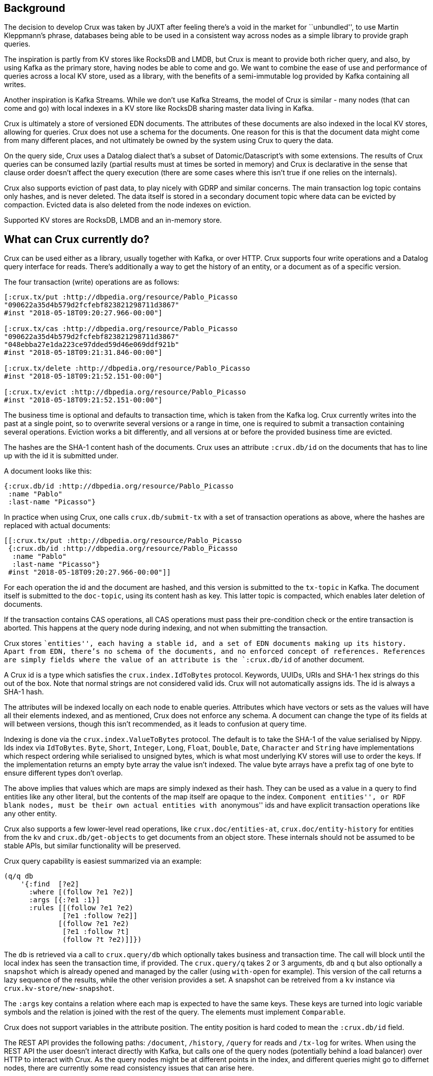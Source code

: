 == Background

The decision to develop Crux was taken by JUXT after feeling there’s a
void in the market for ``unbundled'', to use Martin Kleppmann’s phrase,
databases being able to be used in a consistent way across nodes as a
simple library to provide graph queries.

The inspiration is partly from KV stores like RocksDB and LMDB, but Crux
is meant to provide both richer query, and also, by using Kafka as the
primary store, having nodes be able to come and go. We want to combine
the ease of use and performance of queries across a local KV store, used
as a library, with the benefits of a semi-immutable log provided by
Kafka containing all writes.

Another inspiration is Kafka Streams. While we don’t use Kafka Streams,
the model of Crux is similar - many nodes (that can come and go) with
local indexes in a KV store like RocksDB sharing master data living in
Kafka.

Crux is ultimately a store of versioned EDN documents. The attributes of
these documents are also indexed in the local KV stores, allowing for
queries. Crux does not use a schema for the documents. One reason for
this is that the document data might come from many different places,
and not ultimately be owned by the system using Crux to query the data.

On the query side, Crux uses a Datalog dialect that’s a subset of
Datomic/Datascript’s with some extensions. The results of Crux queries
can be consumed lazily (partial results must at times be sorted in
memory) and Crux is declarative in the sense that clause order doesn’t
affect the query execution (there are some cases where this isn’t true
if one relies on the internals).

Crux also supports eviction of past data, to play nicely with GDRP and
similar concerns. The main transaction log topic contains only hashes,
and is never deleted. The data itself is stored in a secondary document
topic where data can be evicted by compaction. Evicted data is also
deleted from the node indexes on eviction.

Supported KV stores are RocksDB, LMDB and an in-memory store.

== What can Crux currently do?

Crux can be used either as a library, usually together with Kafka, or
over HTTP. Crux supports four write operations and a Datalog query
interface for reads. There’s additionally a way to get the history of an
entity, or a document as of a specific version.

====
The four transaction (write) operations are as follows:

[source,clojure]
----
[:crux.tx/put :http://dbpedia.org/resource/Pablo_Picasso
"090622a35d4b579d2fcfebf823821298711d3867"
#inst "2018-05-18T09:20:27.966-00:00"]

[:crux.tx/cas :http://dbpedia.org/resource/Pablo_Picasso
"090622a35d4b579d2fcfebf823821298711d3867"
"048ebba27e1da223ce97dded59d46e069ddf921b"
#inst "2018-05-18T09:21:31.846-00:00"]

[:crux.tx/delete :http://dbpedia.org/resource/Pablo_Picasso
#inst "2018-05-18T09:21:52.151-00:00"]

[:crux.tx/evict :http://dbpedia.org/resource/Pablo_Picasso
#inst "2018-05-18T09:21:52.151-00:00"]
----
====

The business time is optional and defaults to transaction time, which is
taken from the Kafka log. Crux currently writes into the past at a
single point, so to overwrite several versions or a range in time, one
is required to submit a transaction containing several operations.
Eviction works a bit differently, and all versions at or before the
provided business time are evicted.

The hashes are the SHA-1 content hash of the documents. Crux uses an
attribute `:crux.db/id` on the documents that has to line up with the id
it is submitted under.

====
A document looks like this:

[source,clj]
----
{:crux.db/id :http://dbpedia.org/resource/Pablo_Picasso
 :name "Pablo"
 :last-name "Picasso"}
----
====

In practice when using Crux, one calls `crux.db/submit-tx` with a set of
transaction operations as above, where the hashes are replaced with
actual documents:

[source,clj]
----
[[:crux.tx/put :http://dbpedia.org/resource/Pablo_Picasso
 {:crux.db/id :http://dbpedia.org/resource/Pablo_Picasso
  :name "Pablo"
  :last-name "Picasso"}
 #inst "2018-05-18T09:20:27.966-00:00"]]
----

For each operation the id and the document are hashed, and this version
is submitted to the `tx-topic` in Kafka. The document itself is
submitted to the `doc-topic`, using its content hash as key. This latter
topic is compacted, which enables later deletion of documents.

If the transaction contains CAS operations, all CAS operations must pass
their pre-condition check or the entire transaction is aborted. This
happens at the query node during indexing, and not when submitting the
transaction.

Crux stores ``entities'', each having a stable id, and a set of EDN
documents making up its history. Apart from EDN, there’s no schema of
the documents, and no enforced concept of references. References are
simply fields where the value of an attribute is the `:crux.db/id` of
another document.

A Crux id is a type which satisfies the `crux.index.IdToBytes` protocol.
Keywords, UUIDs, URIs and SHA-1 hex strings do this out of the box. Note
that normal strings are not considered valid ids. Crux will not
automatically assigns ids. The id is always a SHA-1 hash.

The attributes will be indexed locally on each node to enable queries.
Attributes which have vectors or sets as the values will have all their
elements indexed, and as mentioned, Crux does not enforce any schema. A
document can change the type of its fields at will between versions,
though this isn’t recommended, as it leads to confusion at query time.

Indexing is done via the `crux.index.ValueToBytes` protocol. The default
is to take the SHA-1 of the value serialised by Nippy. Ids index via
`IdToBytes`. `Byte`, `Short`, `Integer`, `Long`, `Float`, `Double`,
`Date`, `Character` and `String` have implementations which respect
ordering while serialised to unsigned bytes, which is what most
underlying KV stores will use to order the keys. If the implementation
returns an empty byte array the value isn’t indexed. The value byte
arrays have a prefix tag of one byte to ensure different types don’t
overlap.

The above implies that values which are maps are simply indexed as their
hash. They can be used as a value in a query to find entities like any
other literal, but the contents of the map itself are opaque to the
index. ``Component entities'', or RDF blank nodes, must be their own
actual entities with ``anonymous'' ids and have explicit transaction
operations like any other entity.

Crux also supports a few lower-level read operations, like
`crux.doc/entities-at`, `crux.doc/entity-history` for entities from the
kv and `crux.db/get-objects` to get documents from an object store.
These internals should not be assumed to be stable APIs, but similar
functionality will be preserved.

Crux query capability is easiest summarized via an example:

[source,clj]
----
(q/q db
    '{:find  [?e2]
      :where [(follow ?e1 ?e2)]
      :args [{:?e1 :1}]
      :rules [[(follow ?e1 ?e2)
              [?e1 :follow ?e2]]
             [(follow ?e1 ?e2)
              [?e1 :follow ?t]
              (follow ?t ?e2)]]})
----

The `db` is retrieved via a call to `crux.query/db` which optionally
takes business and transaction time. The call will block until the local
index has seen the transaction time, if provided. The `crux.query/q`
takes 2 or 3 arguments, `db` and `q` but also optionally a `snapshot`
which is already opened and managed by the caller (using `with-open` for
example). This version of the call returns a lazy sequence of the
results, while the other verision provides a set. A snapshot can be
retreived from a `kv` instance via `crux.kv-store/new-snapshot`.

The `:args` key contains a relation where each map is expected to have
the same keys. These keys are turned into logic variable symbols and the
relation is joined with the rest of the query. The elements must
implement `Comparable`.

Crux does not support variables in the attribute position. The entity
position is hard coded to mean the `:crux.db/id` field.

The REST API provides the following paths: `/document`, `/history`,
`/query` for reads and `/tx-log` for writes. When using the REST API the
user doesn’t interact directly with Kafka, but calls one of the query
nodes (potentially behind a load balancer) over HTTP to interact with
Crux. As the query nodes might be at different points in the index, and
different queries might go to differnet nodes, there are currently some
read consistency issues that can arise here.

The REST API also provides an experimental end point for SPARQL 1.1
Protocol queries under `/sparql/`. Only a small subset of SPARQL is
supported, and is working by rewriting the query into the Crux datalog
dialect and there are no further RDF features by using this.

== How does Crux do it?

Crux mainly consists of two parts, the transaction and ingestion piece,
built around Kafka, and the query piece, built on top of a local KV
store such as RocksDB. The ingestion engine populates the indexes.

=== Ingestion

On the ingestion side, the main design is to split the data into two
separate topics, the `tx-topic` and the `doc-topic`. The users don’t
write directly to these topics, but use a `crux.db.TxLog` instance to do
so. Each transaction operation will be split into several messages,
where documents go into the `doc-topic` and the hashed versions of the
transaction operations go into the `tx-topic` as a single message.

The `tx-topic` is immutable, but the `doc-topic` is compacted, and keyed
by the documents content hashes, enabling eviction of the data. As data
can be purged for good using this mechanism, Crux does not lend itself
to naively be used as an event sourcing mechanism, as while the
`tx-topic` will stay intact, it might refer to documents which have
since been evicted.

The consumer side indexes both the `doc-topic` and the `tx-topic`, into
a bunch of local indexes in the KV store, which are used by the query
engine. The indexes are:

* `content-hash->doc-index` Main document store.
* `attribute+value+entity+content-hash-index` Secondary index of
attribute values, mapped to their entities and versions (content
hashes).
* `attribute+entity+value+content-hash-index` Secondary index of
attribute entities, mapped to their values and versions (content
hashes). The reverse of the above.
* `entity+bt+tt+tx-id->content-hash-index` Main temporal index, used to
find the content hash of a specific entity version.
* `meta-key->value-index` Used to store Kafka offsets and transaction
times.
